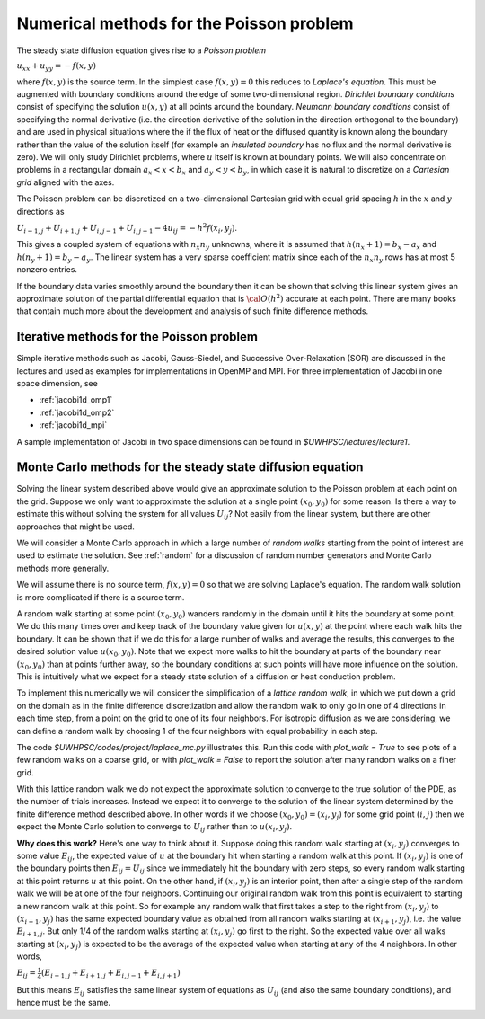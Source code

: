 .. _poisson:

==============================================================
Numerical methods for the Poisson problem
==============================================================


The steady state diffusion equation gives rise to a *Poisson problem*

:math:`u_{xx} + u_{yy} = -f(x,y)`

where :math:`f(x,y)` is the source term.  In the simplest case 
:math:`f(x,y) = 0` this reduces to *Laplace's equation*.
This must be augmented with boundary conditions around the edge of some
two-dimensional region.  *Dirichlet boundary conditions* consist of
specifying the solution :math:`u(x,y)` at all points around the boundary. 
*Neumann boundary conditions* consist of specifying the normal derivative
(i.e. the direction derivative of the solution in the direction orthogonal
to the boundary) and are used in physical situations where the if the flux of 
heat or the diffused quantity is known along the boundary rather than the
value of the solution itself (for example an *insulated boundary* has no
flux and the normal derivative is zero).  We will only study Dirichlet
problems, where :math:`u` itself is known at boundary points.  We will also
concentrate on problems in a rectangular domain :math:`a_x < x < b_x` and
:math:`a_y < y < b_y`, in which case it is natural to discretize
on a *Cartesian grid* aligned with the axes.

The Poisson problem can be discretized on a two-dimensional Cartesian grid 
with equal grid
spacing :math:`h` in the :math:`x` and :math:`y` directions as

:math:`U_{i-1,j} + U_{i+1,j} + U_{i,j-1} + U_{i,j+1} - 4u_{ij} = -h^2
f(x_i,y_j)`.

This gives a coupled system of equations with :math:`n_x n_y` unknowns,
where it is assumed that :math:`h(n_x+1) = b_x - a_x` and
:math:`h(n_y+1) = b_y - a_y`.  The linear system has a very sparse
coefficient matrix since each of the :math:`n_x n_y` rows has at most 5
nonzero entries.

If the boundary data varies smoothly around the boundary then it can be
shown that solving this linear system gives an approximate solution 
of the partial differential equation that is :math:`{\cal O}(h^2)` accurate
at each point.  There are many books that contain much 
more about the development and analysis of such finite difference methods. 

.. _poisson_iter:

Iterative methods for the Poisson problem
-----------------------------------------

Simple iterative methods such as Jacobi, Gauss-Siedel, and Successive
Over-Relaxation (SOR) are discussed in the lectures and used as examples for
implementations in OpenMP and MPI.  For three implementation of Jacobi in
one space dimension, see

* :ref:`jacobi1d_omp1`
* :ref:`jacobi1d_omp2`
* :ref:`jacobi1d_mpi`

A sample implementation of Jacobi in two space dimensions can be found
in `$UWHPSC/lectures/lecture1`.


.. _poisson_mc:

Monte Carlo methods for the steady state diffusion equation
------------------------------------------------------------

Solving the linear system described above would give an approximate solution
to the Poisson problem at each point on the grid.  Suppose we only want to
approximate the solution at a single point :math:`(x_0,y_0)` for some reason.  
Is there a way
to estimate this without solving the system for all values :math:`U_{ij}`?
Not easily from the linear system, but there are other approaches that might
be used.

We will consider a Monte Carlo approach in which a large number of 
*random walks* starting from the point of interest are used to estimate the
solution.  See :ref:`random` for a discussion of random number generators
and Monte Carlo methods more generally.

We will assume there is no source term, :math:`f(x,y)=0` so that we are
solving Laplace's equation.  The random walk solution is more complicated if
there is a source term.

A random walk starting at some point :math:`(x_0,y_0)` wanders randomly in
the domain until it hits the boundary at some point.  We do this many times
over and keep track of the boundary value given for :math:`u(x,y)` at the
point where each walk hits the boundary.  It can be shown that if we
do this for
a large number of walks and average the results, this converges to the
desired solution value :math:`u(x_0,y_0)`.  Note that we expect more walks
to hit the boundary at parts of the boundary near :math:`(x_0,y_0)` than
at points further away, so the boundary conditions at such points will have
more influence on the solution.  This is intuitively what we expect for a
steady state solution of a diffusion or heat conduction problem.

To implement this numerically we will consider the simplification 
of a *lattice random walk*, in which we put down a grid on the domain as in
the finite difference discretization and allow the random walk to only go in
one of 4 directions in each time step, from a point on the grid to one of
its four neighbors.  For isotropic diffusion as we are considering,
we can define a random walk by choosing 1 of the four
neighbors with equal probability in each step.  

The code `$UWHPSC/codes/project/laplace_mc.py` illustrates this.  
Run this code with
`plot_walk = True` to see plots of a few random walks on a coarse grid, or with
`plot_walk = False` to report the solution after many random walks on a finer
grid.

With this lattice random walk we do not expect the approximate solution to
converge to the true solution of the PDE, as the number of trials increases.
Instead we expect it to converge to the solution of the linear system
determined by the finite difference method described above.
In other words if we choose :math:`(x_0,y_0) = (x_i, y_j)` for some grid
point :math:`(i,j)` then we expect the Monte Carlo solution to converge to
:math:`U_{ij}` rather than to :math:`u(x_i,y_j)`.

**Why does this work?**  Here's one way to think about it.  Suppose doing this
random walk starting at :math:`(x_i,y_j)` converges to some value :math:`E_{ij}`,
the expected value of :math:`u` at the boundary hit when starting a random walk at this
point.  If :math:`(x_i,y_j)` is one of the boundary points then 
:math:`E_{ij} = U_{ij}` since we immediately hit the boundary with zero
steps, so every random walk starting at this point returns :math:`u` at this
point.  On the other hand, if :math:`(x_i,y_j)` is an interior point, then
after a single step of the random walk we will be at one of the four
neighbors.  Continuing our original random walk from this point is
equivalent to starting a new random walk at this point.  So for example
any random walk that first takes a step to the right from :math:`(x_i,y_j)`
to :math:`(x_{i+1},y_j)` has the same expected boundary value as obtained
from all random walks starting at :math:`(x_{i+1},y_j)`, i.e. the value
:math:`E_{i+1,j}`.  But only 1/4 of the random walks starting at
:math:`(x_i,y_j)` go first to the right.  So the expected value over all
walks starting at :math:`(x_i,y_j)` is expected to be the average of the
expected value when starting at any of the 4 neighbors.  In other words,

:math:`E_{ij} = \frac 1 4 (E_{i-1,j} + E_{i+1,j} + E_{i,j-1} + E_{i,j+1})`

But this means :math:`E_{ij}` satisfies the same linear system of equations
as :math:`U_{ij}` (and also the same boundary conditions),
and hence must be the same.

